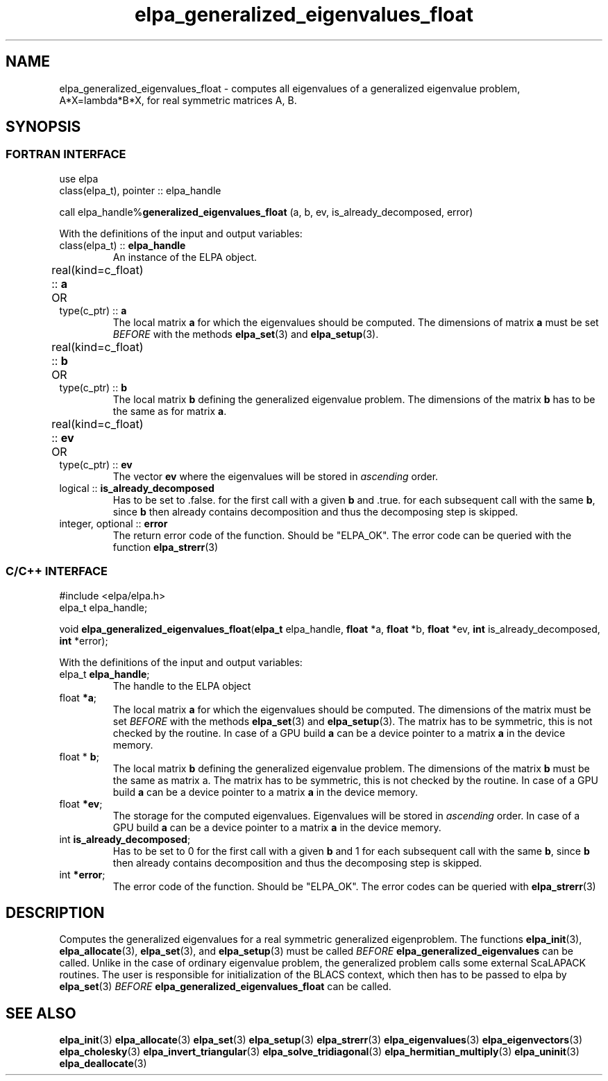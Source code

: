 .TH "elpa_generalized_eigenvalues_float" 3 "Thu Nov 28 2024" "ELPA" \" -*- nroff -*-
.ad l
.nh
.SH NAME
elpa_generalized_eigenvalues_float \- computes all eigenvalues of a generalized eigenvalue problem, A*X=lambda*B*X, for real symmetric matrices A, B.
.br

.SH SYNOPSIS
.br
.SS FORTRAN INTERFACE
use elpa
.br
class(elpa_t), pointer :: elpa_handle
.br

call elpa_handle%\fBgeneralized_eigenvalues_float\fP (a, b, ev, is_already_decomposed, error)
.sp
With the definitions of the input and output variables:

.TP
class(elpa_t) :: \fB elpa_handle\fP
An instance of the ELPA object.
.TP
real(kind=c_float) ::\fB a\fP \t OR \t type(c_ptr) ::\fB a\fP
The local matrix\fB a\fP for which the eigenvalues should be computed.
The dimensions of matrix\fB a\fP must be set\fI BEFORE\fP with the methods\fB elpa_set\fP(3) and\fB elpa_setup\fP(3).
.TP
real(kind=c_float) ::\fB b\fP  \t OR \t type(c_ptr) ::\fB b\fP
The local matrix\fB b\fP defining the generalized eigenvalue problem.
The dimensions of the matrix\fB b\fP has to be the same as for matrix\fB a\fP.
.TP
real(kind=c_float) ::\fB ev\fP \t OR \t type(c_ptr) ::\fB ev\fP
The vector\fB ev\fP where the eigenvalues will be stored in\fI ascending\fP order.
.TP
logical ::\fB is_already_decomposed\fP
Has to be set to .false. for the first call with a given\fB b\fP and .true. for
each subsequent call with the same\fB b\fP, since\fB b\fP then already contains
decomposition and thus the decomposing step is skipped.

.TP
integer, optional ::\fB error\fP
The return error code of the function. Should be "ELPA_OK". The error code can be queried with the function\fB elpa_strerr\fP(3)

.br
.SS C/C++ INTERFACE
#include <elpa/elpa.h>
.br
elpa_t elpa_handle;

.br
void\fB elpa_generalized_eigenvalues_float\fP(\fBelpa_t\fP elpa_handle,\fB float\fP *a,\fB float\fP *b,\fB float\fP *ev,\fB int\fP is_already_decomposed,\fB int\fP *error);
.sp
With the definitions of the input and output variables:

.TP
elpa_t \fB elpa_handle\fP;
The handle to the ELPA object
.TP
float \fB *a\fP;
The local matrix\fB a\fP for which the eigenvalues should be computed.
The dimensions of the matrix must be set\fI BEFORE\fP with the methods\fB elpa_set\fP(3) and\fB elpa_setup\fP(3).
The matrix has to be symmetric, this is not checked by the routine.
In case of a GPU build\fB a\fP can be a device pointer to a matrix\fB a\fP in the device memory.
.TP
float *\fB b\fP;
The local matrix\fB b\fP defining the generalized eigenvalue problem.
The dimensions of the matrix\fB b\fP must be the same as matrix a.
The matrix has to be symmetric, this is not checked by the routine.
In case of a GPU build\fB a\fP can be a device pointer to a matrix\fB a\fP in the device memory.
.TP   
float \fB *ev\fP;
The storage for the computed eigenvalues. Eigenvalues will be stored in\fI ascending\fP order.
In case of a GPU build\fB a\fP can be a device pointer to a matrix\fB a\fP in the device memory.
.TP
int \fB is_already_decomposed\fP;
Has to be set to 0 for the first call with a given\fB b\fP and 1 for each subsequent call with the same\fB b\fP, since\fB b\fP then already contains decomposition and thus the decomposing step is skipped.
.TP
int \fB *error\fP;
The error code of the function. Should be "ELPA_OK". The error codes can be queried with\fB elpa_strerr\fP(3)

.SH DESCRIPTION
Computes the generalized eigenvalues for a real symmetric generalized eigenproblem.
The functions\fB elpa_init\fP(3),\fB elpa_allocate\fP(3),\fB elpa_set\fP(3), and\fB elpa_setup\fP(3) must be called\fI BEFORE\fP\fB elpa_generalized_eigenvalues\fP can be called. Unlike in the case of ordinary eigenvalue problem, the generalized problem calls some external ScaLAPACK routines. The user is responsible for initialization of the BLACS context, which then has to be passed to elpa by\fB elpa_set\fP(3)\fI BEFORE\fP\fB elpa_generalized_eigenvalues_float\fP can be called.

.SH SEE ALSO
\fB elpa_init\fP(3)\fB elpa_allocate\fP(3)\fB elpa_set\fP(3)\fB elpa_setup\fP(3)\fB elpa_strerr\fP(3)\fB elpa_eigenvalues\fP(3)\fB elpa_eigenvectors\fP(3)\fB elpa_cholesky\fP(3)\fB elpa_invert_triangular\fP(3)\fB elpa_solve_tridiagonal\fP(3)\fB elpa_hermitian_multiply\fP(3)\fB elpa_uninit\fP(3)\fB elpa_deallocate\fP(3)
